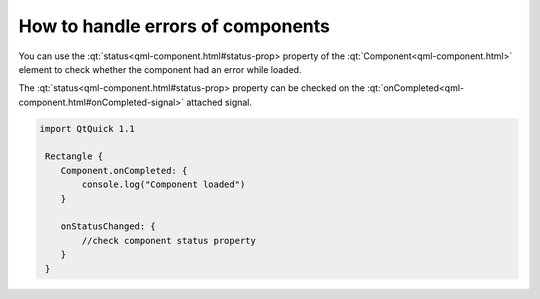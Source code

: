 ..
    ---------------------------------------------------------------------------
    Copyright (C) 2012 Digia Plc and/or its subsidiary(-ies).
    All rights reserved.
    This work, unless otherwise expressly stated, is licensed under a
    Creative Commons Attribution-ShareAlike 2.5.
    The full license document is available from
    http://creativecommons.org/licenses/by-sa/2.5/legalcode .
    ---------------------------------------------------------------------------


How to handle errors of components
==================================

You can use the :qt:`status<qml-component.html#status-prop> property of the :qt:`Component<qml-component.html>` element to check whether the component had an error while loaded.

The :qt:`status<qml-component.html#status-prop> property can be checked on the :qt:`onCompleted<qml-component.html#onCompleted-signal>` attached signal.

.. code-block:: js

    import QtQuick 1.1

     Rectangle {
        Component.onCompleted: {
            console.log("Component loaded")
        }

        onStatusChanged: {
            //check component status property
        }
     }
